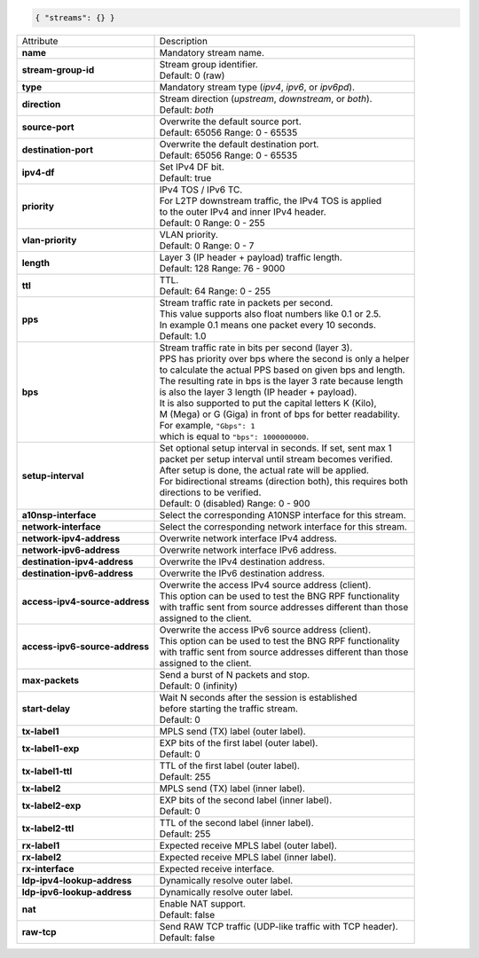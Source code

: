 .. code-block:: json

    { "streams": {} }

+--------------------------------+------------------------------------------------------------------+
| Attribute                      | Description                                                      |
+--------------------------------+------------------------------------------------------------------+
| **name**                       | | Mandatory stream name.                                         |
+--------------------------------+------------------------------------------------------------------+
| **stream-group-id**            | | Stream group identifier.                                       |
|                                | | Default: 0 (raw)                                               |
+--------------------------------+------------------------------------------------------------------+
| **type**                       | | Mandatory stream type (`ipv4`, `ipv6`, or `ipv6pd`).           |
+--------------------------------+------------------------------------------------------------------+
| **direction**                  | | Stream direction (`upstream`, `downstream`, or `both`).        |
|                                | | Default: `both`                                                |
+--------------------------------+------------------------------------------------------------------+
| **source-port**                | | Overwrite the default source port.                             |
|                                | | Default: 65056 Range: 0 - 65535                                |
+--------------------------------+------------------------------------------------------------------+
| **destination-port**           | | Overwrite the default destination port.                        |
|                                | | Default: 65056 Range: 0 - 65535                                |
+--------------------------------+------------------------------------------------------------------+
| **ipv4-df**                    | | Set IPv4 DF bit.                                               |
|                                | | Default: true                                                  |
+--------------------------------+------------------------------------------------------------------+
| **priority**                   | | IPv4 TOS / IPv6 TC.                                            |
|                                | | For L2TP downstream traffic, the IPv4 TOS is applied           |
|                                | | to the outer IPv4 and inner IPv4 header.                       |
|                                | | Default: 0 Range: 0 - 255                                      |
+--------------------------------+------------------------------------------------------------------+
| **vlan-priority**              | | VLAN priority.                                                 |
|                                | | Default: 0 Range: 0 - 7                                        |
+--------------------------------+------------------------------------------------------------------+
| **length**                     | | Layer 3 (IP header + payload) traffic length.                  |
|                                | | Default: 128 Range: 76 - 9000                                  |
+--------------------------------+------------------------------------------------------------------+
| **ttl**                        | | TTL.                                                           |
|                                | | Default: 64 Range: 0 - 255                                     |
+--------------------------------+------------------------------------------------------------------+
| **pps**                        | | Stream traffic rate in packets per second.                     |
|                                | | This value supports also float numbers like 0.1 or 2.5.        |
|                                | | In example 0.1 means one packet every 10 seconds.              |
|                                | | Default: 1.0                                                   |
+--------------------------------+------------------------------------------------------------------+
| **bps**                        | | Stream traffic rate in bits per second (layer 3).              |
|                                | | PPS has priority over bps where the second is only a helper    |
|                                | | to calculate the actual PPS based on given bps and length.     |
|                                | | The resulting rate in bps is the layer 3 rate because length   |
|                                | | is also the layer 3 length (IP header + payload).              |
|                                | | It is also supported to put the capital letters K (Kilo),      |
|                                | | M (Mega) or G (Giga) in front of bps for better readability.   |
|                                | | For example, ``"Gbps": 1``                                     |
|                                | | which is equal to ``"bps": 1000000000``.                       |
+--------------------------------+------------------------------------------------------------------+
| **setup-interval**             | | Set optional setup interval in seconds. If set, sent max 1     |
|                                | | packet per setup interval until stream becomes verified.       |
|                                | | After setup is done, the actual rate will be applied.          |
|                                | | For bidirectional streams (direction both), this requires both |
|                                | | directions to be verified.                                     |
|                                | | Default: 0 (disabled) Range: 0 - 900                           |
+--------------------------------+------------------------------------------------------------------+
| **a10nsp-interface**           | | Select the corresponding A10NSP interface for this stream.     |
+--------------------------------+------------------------------------------------------------------+
| **network-interface**          | | Select the corresponding network interface for this stream.    |
+--------------------------------+------------------------------------------------------------------+
| **network-ipv4-address**       | | Overwrite network interface IPv4 address.                      |
+--------------------------------+------------------------------------------------------------------+
| **network-ipv6-address**       | | Overwrite network interface IPv6 address.                      |
+--------------------------------+------------------------------------------------------------------+
| **destination-ipv4-address**   | | Overwrite the IPv4 destination address.                        |
+--------------------------------+------------------------------------------------------------------+
| **destination-ipv6-address**   | | Overwrite the IPv6 destination address.                        |
+--------------------------------+------------------------------------------------------------------+
| **access-ipv4-source-address** | | Overwrite the access IPv4 source address (client).             |
|                                | | This option can be used to test the BNG RPF functionality      |
|                                | | with traffic sent from source addresses different than those   |
|                                | | assigned to the client.                                        |
+--------------------------------+------------------------------------------------------------------+
| **access-ipv6-source-address** | | Overwrite the access IPv6 source address (client).             |
|                                | | This option can be used to test the BNG RPF functionality      |
|                                | | with traffic sent from source addresses different than those   |
|                                | | assigned to the client.                                        |
+--------------------------------+------------------------------------------------------------------+
| **max-packets**                | | Send a burst of N packets and stop.                            |
|                                | | Default: 0 (infinity)                                          |
+--------------------------------+------------------------------------------------------------------+
| **start-delay**                | | Wait N seconds after the session is established                |
|                                | | before starting the traffic stream.                            |
|                                | | Default: 0                                                     |
+--------------------------------+------------------------------------------------------------------+
| **tx-label1**                  | | MPLS send (TX) label (outer label).                            |
+--------------------------------+------------------------------------------------------------------+
| **tx-label1-exp**              | | EXP bits of the first label (outer label).                     |
|                                | | Default: 0                                                     |
+--------------------------------+------------------------------------------------------------------+
| **tx-label1-ttl**              | | TTL of the first label (outer label).                          |
|                                | | Default: 255                                                   |
+--------------------------------+------------------------------------------------------------------+
| **tx-label2**                  | | MPLS send (TX) label (inner label).                            |
+--------------------------------+------------------------------------------------------------------+
| **tx-label2-exp**              | | EXP bits of the second label (inner label).                    |
|                                | | Default: 0                                                     |
+--------------------------------+------------------------------------------------------------------+
| **tx-label2-ttl**              | | TTL of the second label (inner label).                         |
|                                | | Default: 255                                                   |
+--------------------------------+------------------------------------------------------------------+
| **rx-label1**                  | | Expected receive MPLS label (outer label).                     |
+--------------------------------+------------------------------------------------------------------+
| **rx-label2**                  | | Expected receive MPLS label (inner label).                     |
+--------------------------------+------------------------------------------------------------------+
| **rx-interface**               | | Expected receive interface.                                    |
+--------------------------------+------------------------------------------------------------------+
| **ldp-ipv4-lookup-address**    | | Dynamically resolve outer label.                               |
+--------------------------------+------------------------------------------------------------------+
| **ldp-ipv6-lookup-address**    | | Dynamically resolve outer label.                               |
+--------------------------------+------------------------------------------------------------------+
| **nat**                        | | Enable NAT support.                                            |
|                                | | Default: false                                                 |
+--------------------------------+------------------------------------------------------------------+
| **raw-tcp**                    | | Send RAW TCP traffic (UDP-like traffic with TCP header).       |
|                                | | Default: false                                                 |
+--------------------------------+------------------------------------------------------------------+
